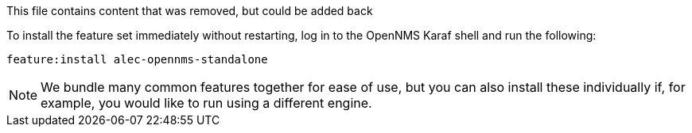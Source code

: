 This file contains content that was removed, but could be added back

To install the feature set immediately without restarting, log in to the OpenNMS Karaf shell and run the following:

```
feature:install alec-opennms-standalone
```

NOTE: We bundle many common features together for ease of use, but you can also install these individually if, for example, you would like to run using a different engine.